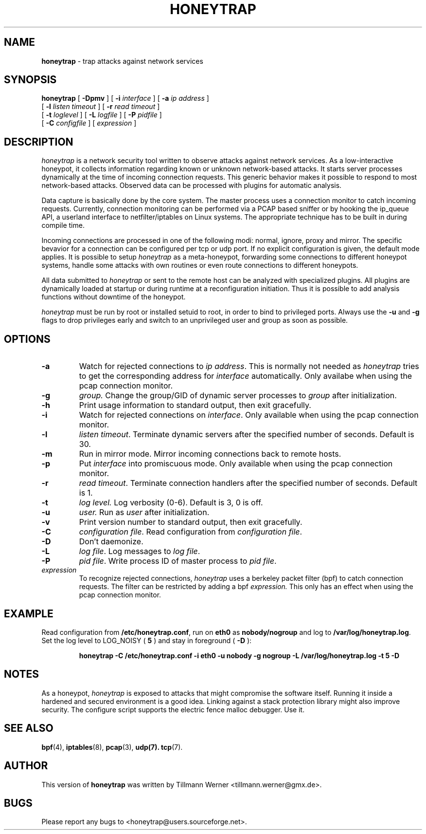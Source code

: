 .\" -*- nroff -*- --------------------------------------------------------- *
.\" $Id: honeytrap.8.in,v 0.6.2 2006/08/05 16:00:00 Exp $
.\"  
.\" Copyright (c) 1987, 1988, 1989, 1990, 1991, 1992, 1994, 1995, 1996, 1997
.\"     The Regents of the University of California.  All rights reserved.
.\" All rights reserved.
.\"
.\" Copyright (c) 2005-2006 Tillmann Werner - All rights reserved.
.\"
.\" Redistribution and use in source and binary forms, with or without
.\" modification, are permitted provided that: (1) source code distributions
.\" retain the above copyright notice and this paragraph in its entirety, (2)
.\" distributions including binary code include the above copyright notice and
.\" this paragraph in its entirety in the documentation or other materials
.\" provided with the distribution, and (3) all advertising materials mentioning
.\" features or use of this software display the following acknowledgement:
.\" ``This product includes software developed by the University of California,
.\" Lawrence Berkeley Laboratory and its contributors.'' Neither the name of
.\" the University nor the names of its contributors may be used to endorse
.\" or promote products derived from this software without specific prior
.\" written permission.
.\" THIS SOFTWARE IS PROVIDED ``AS IS'' AND WITHOUT ANY EXPRESS OR IMPLIED
.\" WARRANTIES, INCLUDING, WITHOUT LIMITATION, THE IMPLIED WARRANTIES OF
.\" MERCHANTABILITY AND FITNESS FOR A PARTICULAR PURPOSE.
.\"
.\"----------------------------------------------------------------------- */
.TH HONEYTRAP 8 "5 August 2006" " " 
.SH NAME
.B honeytrap 
\- trap attacks against network services
.SH SYNOPSIS
.B honeytrap
[
.B \-Dpmv
] [
.B \-i
.I interface
] [
.B \-a
.I ip address
]
.br
.ti +10
[
.B \-l
.I listen timeout
] [
.B \-r
.I read timeout
]
.ti +10
[
.B \-t
.I loglevel
] [
.B \-L
.I logfile
] [
.B \-P
.I pidfile
]
.br
.ti +10
[
.B \-C
.I configfile
] [
.I expression
]
.br
.SH DESCRIPTION
.I honeytrap
is a network security tool written to observe attacks against network services. As a low-interactive honeypot, it collects information regarding known or unknown network-based attacks. It starts server processes dynamically at the time of incoming connection requests. This generic behavior makes it possible to respond to most network-based attacks. Observed data can be processed with plugins for automatic analysis.
.LP
Data capture is basically done by the core system. The master process uses a connection monitor to catch incoming requests. Currently, connection monitoring can be performed via a PCAP based sniffer or by hooking the ip_queue API, a userland interface to netfilter/iptables on Linux systems. The appropriate technique has to be built in during compile time.
.LP
Incoming connections are processed in one of the following modi: normal, ignore, proxy and mirror. The specific bevavior for a connection can be configured per tcp or udp port. If no explicit configuration is given, the default mode applies. It is possible to setup
.I honeytrap
as a meta-honeypot, forwarding some connections to different honeypot systems, handle some attacks with own routines or even route connections to different honeypots.
.LP
All data submitted to
.I honeytrap
or sent to the remote host can be analyzed with specialized plugins. All plugins are dynamically loaded at startup or during runtime at a reconfiguration initiation. Thus it is possible to add analysis functions without downtime of the honeypot.
.LP
.I honeytrap
must be run by root or installed setuid to root, in order to bind to
privileged ports. Always use the 
.B -u 
and 
.B -g 
flags to drop privileges early and switch to an unprivileged user and group as soon as possible.


.SH OPTIONS
.TP
.B \-a
Watch for rejected connections to
.I ip
.IR address .
This is normally not needed as 
.I honeytrap
tries to get the corresponding address for
.IR interface
automatically. Only availabe when using the pcap connection monitor.
.TP
.B \-g
.IR group.
Change the group/GID of dynamic server processes to
.I group
after initialization.
.TP
.B \-h
Print usage information to standard output, then exit gracefully.
.TP
.B \-i
Watch for rejected connections on
.IR interface .
Only available when using the pcap connection monitor.
.TP
.B \-l
.I listen
.IR timeout .
Terminate dynamic servers after the specified number of seconds. Default is 30.
.TP
.B \-m
Run in mirror mode. Mirror incoming connections back to remote hosts.
.TP
.B \-p
Put
.I interface
into promiscuous mode. Only available when using the pcap connection monitor.
.TP
.B \-r
.I read 
.IR timeout .
Terminate connection handlers after the specified number of seconds. Default is 1.
.TP
.B \-t
.I log
.IR level.
Log verbosity (0-6). Default is 3, 0 is off.
.TP
.B \-u
.IR user.
Run as 
.I user
after initialization.
.TP
.B \-v
Print version number to standard output, then exit gracefully.
.TP
.B \-C
.I configuration
.IR file .
Read configuration from
.I configuration
.IR file .
.TP
.B \-D
Don't daemonize.
.TP
.B \-L
.I log
.IR file .
Log messages to
.I log
.IR file .
.TP
.B \-P
.I pid
.IR file .
Write process ID of master process to 
.I pid
.IR file .

.IP "\fI expression\fP"
To recognize rejected connections, 
.I honeytrap
uses a berkeley packet filter (bpf) to catch connection requests. The filter can be restricted by adding a bpf
.I expression.
This only has an effect when using the pcap connection monitor.

.SH EXAMPLE
.LP
Read configuration from
.BR /etc/honeytrap.conf ,
run on
.B eth0
as
.B nobody/nogroup
and log to
.BR /var/log/honeytrap.log .
Set the log level to LOG_NOISY (
.BR 5
) and stay in foreground (
.BR -D
):
.LP
.RS
.nf
\fBhoneytrap -C /etc/honeytrap.conf -i eth0 -u nobody -g nogroup -L /var/log/honeytrap.log -t 5 -D\fP
.fi
.RE
.SH NOTES
As a honeypot,
.I honeytrap
is exposed to attacks that might compromise the software itself. Running it inside a hardened and secured environment is a good idea. Linking against a stack protection library might also improve security. The configure script supports the electric fence malloc debugger. Use it.
.SH SEE ALSO
.BR bpf (4),
.BR iptables (8),
.BR pcap (3),
.BR udp(7).
.BR tcp (7).
.SH AUTHOR
This version of
.B honeytrap
was written by Tillmann Werner <tillmann.werner@gmx.de>.
.SH BUGS
Please report any bugs to <honeytrap@users.sourceforge.net>.
